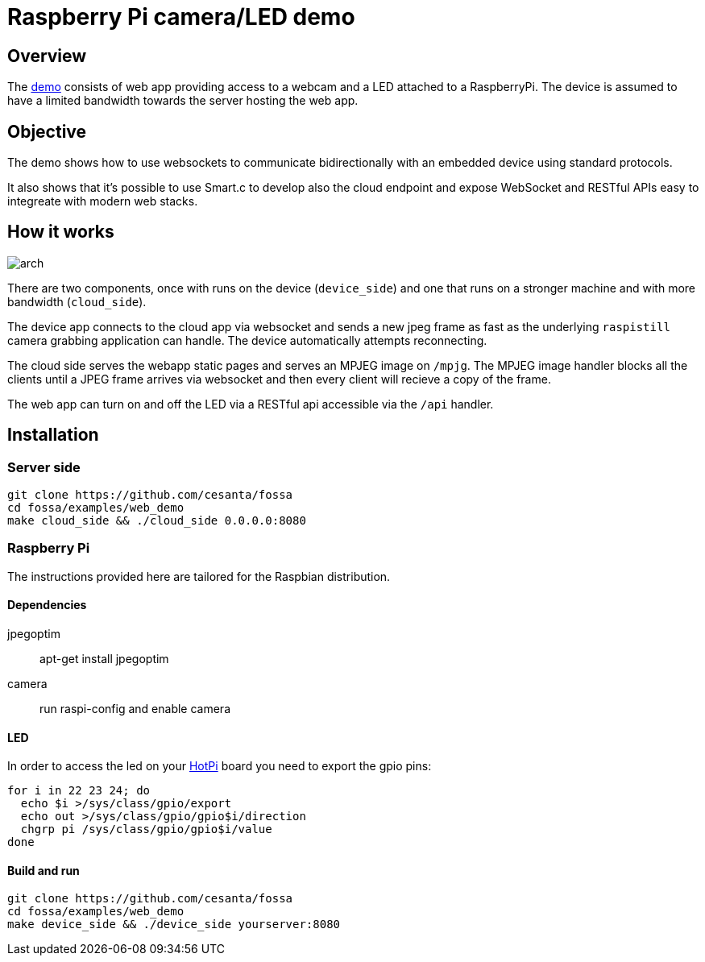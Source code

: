 = Raspberry Pi camera/LED demo

== Overview

The link:/[demo] consists of web app providing access to a webcam and a LED attached to a RaspberryPi.
The device is assumed to have a limited bandwidth towards the server hosting the web app.

== Objective

The demo shows how to use websockets to communicate bidirectionally with an embedded device using standard protocols.

It also shows that it's possible to use Smart.c to develop also the cloud endpoint and expose WebSocket and RESTful APIs
easy to integreate with modern web stacks.

== How it works

image::docs/arch.png[]

There are two components, once with runs on the device (`device_side`) and one that runs on a stronger machine
and with more bandwidth (`cloud_side`).

The device app connects to the cloud app via websocket and sends a new jpeg frame as fast as the underlying `raspistill` camera
grabbing application can handle. The device automatically attempts reconnecting.

The cloud side serves the webapp static pages and serves an MPJEG image on `/mpjg`.
The MPJEG image handler blocks all the clients until a JPEG frame arrives via websocket
and then every client will recieve a copy of the frame.

The web app can turn on and off the LED via a RESTful api accessible via the `/api` handler.

== Installation

=== Server side

----
git clone https://github.com/cesanta/fossa
cd fossa/examples/web_demo
make cloud_side && ./cloud_side 0.0.0.0:8080
----

=== Raspberry Pi

The instructions provided here are tailored for the Raspbian distribution.

==== Dependencies

jpegoptim::
apt-get install jpegoptim

camera::
run raspi-config and enable camera

==== LED

In order to access the led on your link:http://www.qdh.org.uk/wordpress/?page_id=15[HotPi]
board you need to export the gpio pins:

----
for i in 22 23 24; do
  echo $i >/sys/class/gpio/export
  echo out >/sys/class/gpio/gpio$i/direction
  chgrp pi /sys/class/gpio/gpio$i/value
done
----

==== Build and run

----
git clone https://github.com/cesanta/fossa
cd fossa/examples/web_demo
make device_side && ./device_side yourserver:8080
----

